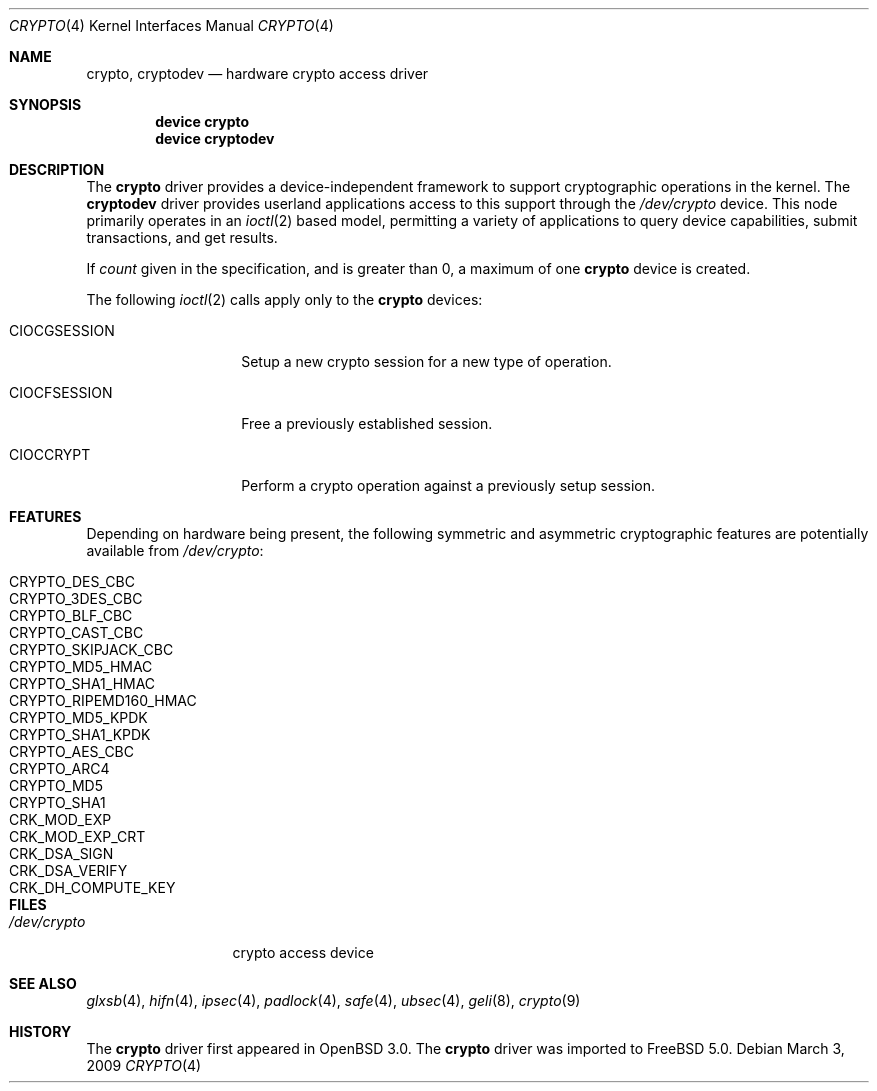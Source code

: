 .\"	$OpenBSD: crypto.4,v 1.4 2002/09/12 07:15:03 deraadt Exp $
.\"
.\" Copyright (c) 2001 Theo de Raadt
.\" All rights reserved.
.\"
.\" Redistribution and use in source and binary forms, with or without
.\" modification, are permitted provided that the following conditions
.\" are met:
.\" 1. Redistributions of source code must retain the above copyright
.\"    notice, this list of conditions and the following disclaimer.
.\" 2. Redistributions in binary form must reproduce the above copyright
.\"    notice, this list of conditions and the following disclaimer in the
.\"    documentation and/or other materials provided with the distribution.
.\" 3. The name of the author may not be used to endorse or promote products
.\"    derived from this software without specific prior written permission.
.\"
.\" THIS SOFTWARE IS PROVIDED BY THE AUTHOR ``AS IS'' AND ANY EXPRESS OR
.\" IMPLIED WARRANTIES, INCLUDING, BUT NOT LIMITED TO, THE IMPLIED
.\" WARRANTIES OF MERCHANTABILITY AND FITNESS FOR A PARTICULAR PURPOSE ARE
.\" DISCLAIMED.  IN NO EVENT SHALL THE AUTHOR BE LIABLE FOR ANY DIRECT,
.\" INDIRECT, INCIDENTAL, SPECIAL, EXEMPLARY, OR CONSEQUENTIAL DAMAGES
.\" (INCLUDING, BUT NOT LIMITED TO, PROCUREMENT OF SUBSTITUTE GOODS OR
.\" SERVICES; LOSS OF USE, DATA, OR PROFITS; OR BUSINESS INTERRUPTION)
.\" HOWEVER CAUSED AND ON ANY THEORY OF LIABILITY, WHETHER IN CONTRACT,
.\" STRICT LIABILITY, OR TORT (INCLUDING NEGLIGENCE OR OTHERWISE) ARISING IN
.\" ANY WAY OUT OF THE USE OF THIS SOFTWARE, EVEN IF ADVISED OF THE
.\" POSSIBILITY OF SUCH DAMAGE.
.\"
.\" $FreeBSD$
.\"
.Dd March 3, 2009
.Dt CRYPTO 4
.Os
.Sh NAME
.Nm crypto ,
.Nm cryptodev
.Nd hardware crypto access driver
.Sh SYNOPSIS
.Cd device crypto
.Cd device cryptodev
.Sh DESCRIPTION
The
.Nm
driver provides a device-independent framework to support
cryptographic operations in the kernel.
The
.Nm cryptodev
driver provides userland applications access to this support
through the
.Pa /dev/crypto
device.
This node primarily operates in an
.Xr ioctl 2
based model, permitting a variety of applications to query device capabilities,
submit transactions, and get results.
.Pp
If
.Ar count
given in the specification, and is greater than 0, a maximum of one
.Nm
device is created.
.Pp
The following
.Xr ioctl 2
calls apply only to the
.Nm
devices:
.Bl -tag -width ".Dv CIOCGSESSION"
.It Dv CIOCGSESSION
Setup a new crypto session for a new type of operation.
.It Dv CIOCFSESSION
Free a previously established session.
.It Dv CIOCCRYPT
Perform a crypto operation against a previously setup session.
.El
.Sh FEATURES
Depending on hardware being present, the following symmetric and
asymmetric cryptographic features are potentially available from
.Pa /dev/crypto :
.Pp
.Bl -tag -width ".Dv CRYPTO_RIPEMD160_HMAC" -offset indent -compact
.It Dv CRYPTO_DES_CBC
.It Dv CRYPTO_3DES_CBC
.It Dv CRYPTO_BLF_CBC
.It Dv CRYPTO_CAST_CBC
.It Dv CRYPTO_SKIPJACK_CBC
.It Dv CRYPTO_MD5_HMAC
.It Dv CRYPTO_SHA1_HMAC
.It Dv CRYPTO_RIPEMD160_HMAC
.It Dv CRYPTO_MD5_KPDK
.It Dv CRYPTO_SHA1_KPDK
.It Dv CRYPTO_AES_CBC
.It Dv CRYPTO_ARC4
.It Dv CRYPTO_MD5
.It Dv CRYPTO_SHA1
.It Dv CRK_MOD_EXP
.It Dv CRK_MOD_EXP_CRT
.It Dv CRK_DSA_SIGN
.It Dv CRK_DSA_VERIFY
.It Dv CRK_DH_COMPUTE_KEY
.El
.Sh FILES
.Bl -tag -width ".Pa /dev/crypto" -compact
.It Pa /dev/crypto
crypto access device
.El
.Sh SEE ALSO
.Xr glxsb 4 ,
.Xr hifn 4 ,
.Xr ipsec 4 ,
.Xr padlock 4 ,
.Xr safe 4 ,
.Xr ubsec 4 ,
.Xr geli 8 ,
.Xr crypto 9
.Sh HISTORY
The
.Nm
driver first appeared in
.Ox 3.0 .
The
.Nm
driver was imported to
.Fx 5.0 .
